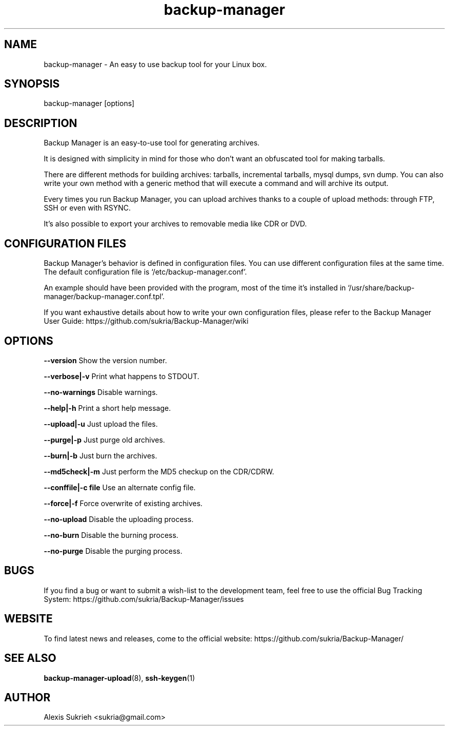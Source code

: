 .TH backup-manager 8
.SH NAME
backup-manager - An easy to use backup tool for your Linux box.
.SH SYNOPSIS
  backup-manager [options]
.SH DESCRIPTION
Backup Manager is an easy-to-use tool for generating archives. 
.P
It is designed with simplicity in mind
for those who don't want an obfuscated tool for making tarballs. 
.P
There are different methods for building archives: tarballs, incremental 
tarballs, mysql dumps, svn dump. You can also write your own method with a 
generic method that will execute a command and will archive its output.
.P
Every times you run Backup Manager, you can upload archives thanks to a couple
of upload methods: through FTP, SSH or even with RSYNC.
.P
It's also possible to export your archives to removable media like CDR or DVD.
.SH CONFIGURATION FILES
Backup Manager's behavior is defined in configuration files. You can use
different configuration files at the same time. 
The default configuration file is `/etc/backup-manager.conf'.
.P
An example should have been provided with the program, most of the time it's
installed in `/usr/share/backup-manager/backup-manager.conf.tpl'.
.P
If you want exhaustive details about how to write your own configuration files,
please refer to the Backup Manager User Guide:
https://github.com/sukria/Backup-Manager/wiki
.SH OPTIONS
.P
.B --version
Show the version number.
.P
.B --verbose|-v 
Print what happens to STDOUT.
.P
.B --no-warnings
Disable warnings.
.P
.B --help|-h 
Print a short help message.
.P
.B --upload|-u
Just upload the files.
.P
.B --purge|-p
Just purge old archives.
.P 
.B --burn|-b 
Just burn the archives.
.P
.B --md5check|-m
Just perform the MD5 checkup on the CDR/CDRW.
.P
.B --conffile|-c file
Use an alternate config file.
.P
.B --force|-f
Force overwrite of existing archives.
.P
.B --no-upload
Disable the uploading process.
.P
.B --no-burn
Disable the burning process.
.P
.B --no-purge
Disable the purging process.
.SH BUGS
If you find a bug or want to submit a wish-list to the development team, feel
free to use the official Bug Tracking System: https://github.com/sukria/Backup-Manager/issues
.SH WEBSITE
To find latest news and releases, come to the official website:
https://github.com/sukria/Backup-Manager/
.SH SEE ALSO
.BR backup-manager-upload (8),
.BR ssh-keygen (1)
.SH AUTHOR
Alexis Sukrieh <sukria@gmail.com>
